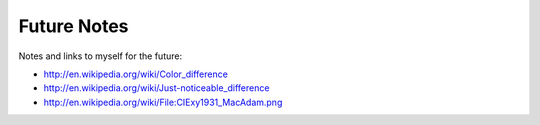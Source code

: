 Future Notes
============

Notes and links to myself for the future:

* http://en.wikipedia.org/wiki/Color_difference
* http://en.wikipedia.org/wiki/Just-noticeable_difference
* http://en.wikipedia.org/wiki/File:CIExy1931_MacAdam.png
